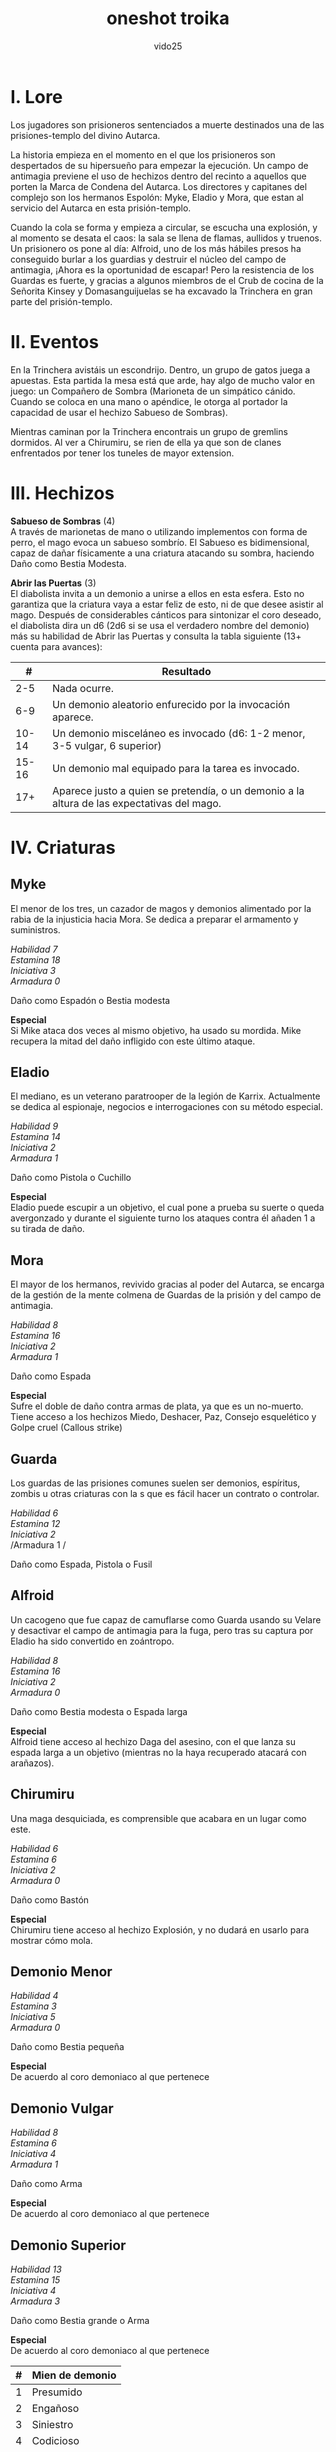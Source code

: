 #+title: oneshot troika
#+author: vido25
#+options: num:nil \n:t

* I. Lore

Los jugadores son prisioneros sentenciados a muerte destinados una de las prisiones-templo del divino Autarca.

La historia empieza en el momento en el que los prisioneros son despertados de su   hipersueño para empezar la ejecución. Un campo de antimagia previene el uso de hechizos dentro del recinto a aquellos que porten la Marca de Condena del Autarca. Los directores y capitanes del complejo son los hermanos Espolón: Myke, Eladio y Mora, que estan al servicio del Autarca en esta prisión-templo.

Cuando la cola se forma y empieza a circular, se escucha una explosión, y al momento se desata el caos: la sala se llena de flamas, aullidos y truenos. Un prisionero os pone al día: Alfroid, uno de los más hábiles presos ha conseguido burlar a los guardias y destruir el núcleo del campo de antimagia, ¡Ahora es la oportunidad de escapar! Pero la resistencia de los Guardas es fuerte, y gracias a algunos miembros de el Crub de cocina de la Señorita Kinsey y  Domasanguijuelas se ha excavado la Trinchera en gran parte del prisión-templo.

* II. Eventos

En la Trinchera avistáis un escondrijo. Dentro, un grupo de gatos juega a apuestas. Esta partida la mesa está que arde, hay algo de mucho valor en juego: un Compañero de Sombra (Marioneta de un simpático cánido. Cuando se coloca en una mano o apéndice, le otorga al portador la capacidad de usar el hechizo Sabueso de Sombras).

Mientras caminan por la Trinchera encontrais un grupo de gremlins dormidos. Al ver a Chirumiru, se rien de ella ya que son de clanes enfrentados por tener los tuneles de mayor extension.

* III. Hechizos

*Sabueso de Sombras* (4)
A través de marionetas de mano o utilizando implementos con forma de perro, el mago evoca un sabueso sombrío. El Sabueso es bidimensional, capaz de dañar físicamente a una criatura atacando su sombra, haciendo Daño como Bestia Modesta.

*Abrir las Puertas* (3)
El diabolista invita a un demonio a unirse a ellos en esta esfera. Esto no garantiza que la criatura vaya a estar feliz de esto, ni de que desee asistir al mago. Después de considerables cánticos para sintonizar el coro deseado, el diabolista dira un d6 (2d6 si se usa el verdadero nombre del demonio) más su habilidad de Abrir las Puertas y consulta la tabla siguiente (13+ cuenta para avances):

|   *#* | *Resultado*                                                                                |
|-------+--------------------------------------------------------------------------------------------|
|   2-5 | Nada ocurre.                                                                               |
|   6-9 | Un demonio aleatorio enfurecido por la invocación aparece.                                 |
| 10-14 | Un demonio misceláneo es invocado (d6: 1-2 menor, 3-5 vulgar, 6 superior)                  |
| 15-16 | Un demonio mal equipado para la tarea es invocado.                                         |
|   17+ | Aparece justo a quien se pretendía, o un demonio a la altura de las expectativas del mago. |

* IV. Criaturas

** *Myke*
El menor de los tres, un cazador de magos y demonios alimentado por la rabia de la injusticia hacia Mora. Se dedica a preparar el armamento y suministros.

/Habilidad 7/
/Estamina 18/
/Iniciativa 3/
/Armadura 0/

Daño como Espadón o Bestia modesta

*Especial*
Si Mike ataca dos veces al mismo objetivo, ha usado su mordida. Mike recupera la mitad del daño infligido con este último ataque.

** *Eladio*
El mediano, es un veterano paratrooper de la legión de Karrix. Actualmente se dedica al espionaje, negocios e interrogaciones con su método especial.

/Habilidad 9/
/Estamina 14/
/Iniciativa 2/
/Armadura 1/

Daño como Pistola o Cuchillo

*Especial*
Eladio puede escupir a un objetivo, el cual pone a prueba su suerte o queda avergonzado y durante el siguiente turno los ataques contra él añaden 1 a su tirada de daño.

** *Mora*
El mayor de los hermanos, revivido gracias al poder del Autarca, se encarga de la gestión de la mente colmena de Guardas de la prisión y del campo de antimagia.

/Habilidad 8/
/Estamina 16/
/Iniciativa 2/
/Armadura 1/

Daño como Espada

*Especial*
Sufre el doble de daño contra armas de plata, ya que es un no-muerto. Tiene acceso a los hechizos Miedo, Deshacer, Paz, Consejo esquelético y Golpe cruel (Callous strike)

** *Guarda*
Los guardas de las prisiones comunes suelen ser demonios, espíritus, zombis u otras criaturas con la s que es fácil hacer un contrato o controlar.

/Habilidad 6/
/Estamina 12/
/Iniciativa 2/
/Armadura 1 /

Daño como Espada, Pistola o Fusil

** *Alfroid*
Un cacogeno que fue capaz de camuflarse como Guarda usando su Velare y desactivar el campo de antimagia para la fuga, pero tras su captura por Eladio ha sido convertido en zoántropo.

/Habilidad 8/
/Estamina 16/
/Iniciativa 2/
/Armadura 0/

Daño como Bestia modesta o Espada larga

*Especial*
Alfroid tiene acceso al hechizo  Daga del asesino, con el que lanza su espada larga a un objetivo (mientras no la haya recuperado atacará con arañazos).

** *Chirumiru*
Una maga desquiciada, es comprensible que acabara en un lugar como este.

/Habilidad 6/
/Estamina 6/
/Iniciativa 2/
/Armadura 0/

Daño como Bastón

*Especial*
Chirumiru tiene acceso al hechizo Explosión, y no dudará en usarlo para mostrar cómo mola.

** *Demonio Menor*
/Habilidad 4/
/Estamina 3/
/Iniciativa 5/
/Armadura 0/

Daño como Bestia pequeña

*Especial*
De acuerdo al coro demoniaco al que pertenece

** *Demonio Vulgar*
/Habilidad 8/
/Estamina 6/
/Iniciativa 4/
/Armadura 1/

Daño como Arma

*Especial*
De acuerdo al coro demoniaco al que pertenece

** *Demonio Superior*
/Habilidad 13/
/Estamina 15/
/Iniciativa 4/
/Armadura 3/

Daño como Bestia grande o Arma

*Especial*
De acuerdo al coro demoniaco al que pertenece

| *#* | Mien de demonio |
|-----+-----------------|
|   1 | Presumido       |
|   2 | Engañoso        |
|   3 | Siniestro       |
|   4 | Codicioso       |
|   5 | Paranoico       |
|   6 | Desinteresado   |
